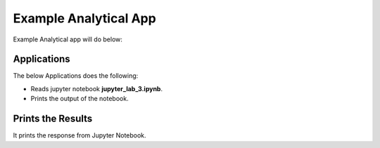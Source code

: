 Example Analytical App
==================

Example Analytical app will do below:

Applications
--------

The below Applications does the following:

* Reads jupyter notebook **jupyter_lab_3.ipynb**.
* Prints the output of the notebook.

.. figure:: ../../_assets/jupyter/example-app.PNG
   :alt: jupyter
   :width: 60%

Prints the Results
------------------

It prints the response from Jupyter Notebook.



